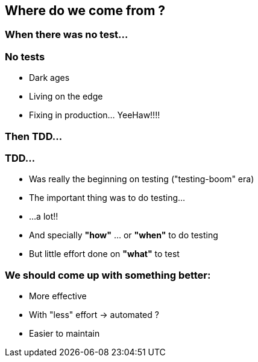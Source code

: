 == Where do we come from ?

=== When there was no test...
:data-background: images/history_there_was_nothing.gif

=== +++<span class="no_tests"></span>+++
:data-background:

=== No tests

[%step]
- Dark ages
- Living on the edge
- Fixing in production... YeeHaw!!!!

=== Then TDD...
:data-background: images/history_too_much_work.gif

=== +++<span class="no_tests"></span>+++
:data-background:

=== TDD...
:data-background: images/history_hidden_broken.gif

[%step]
* Was really the beginning on testing ("testing-boom" era)
* The important thing was to do testing...
* ...a lot!!
* And specially **"how"** ... or **"when"** to do testing
* But little effort done on **"what"** to test

=== +++<span class="hidden_broken"></span>+++
:data-background:

=== We should come up with something better:

[%step]
* More effective
* With "less" effort -> automated ?
* Easier to maintain